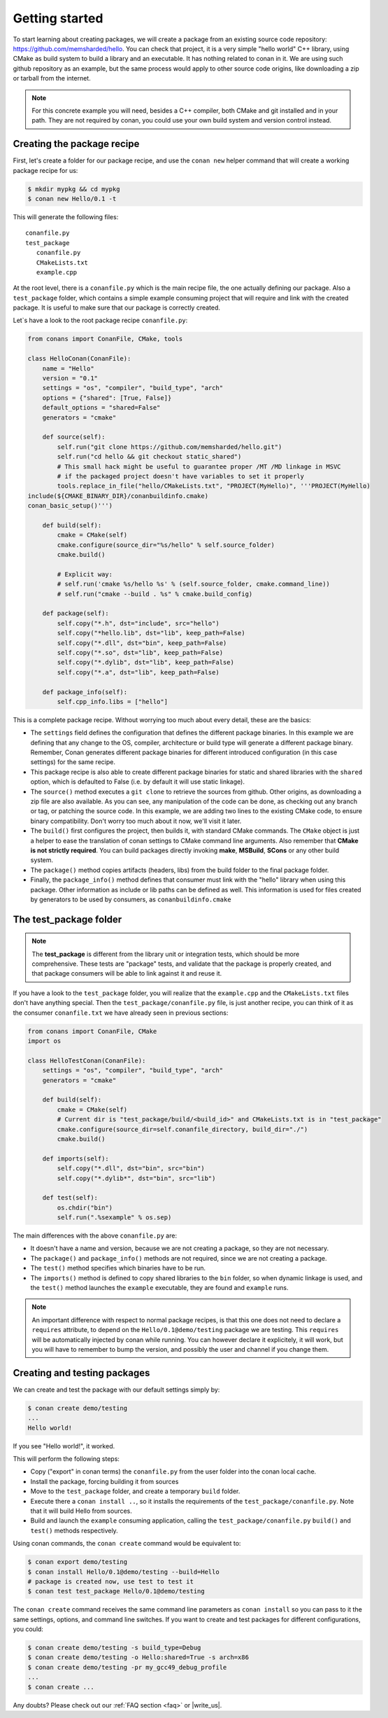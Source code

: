 .. _packaging_getting_started:

Getting started
================

To start learning about creating packages, we will create a package from an existing source code repository:
https://github.com/memsharded/hello. You can check that project, it is a very simple "hello world" C++ library,
using CMake as build system to build a library and an executable. It has nothing related to conan in it.
We are using such github repository as an example, but the same process would apply to other source code origins,
like downloading a zip or tarball from the internet.

.. note::

    For this concrete example you will need, besides a C++ compiler, both CMake and git installed and in your path.
    They are not required by conan, you could use your own build system and version control instead.


Creating the package recipe
-----------------------------

First, let's create a folder for our package recipe, and use the ``conan new`` helper command that will create
a working package recipe for us:

.. code-block:: bash

   $ mkdir mypkg && cd mypkg
   $ conan new Hello/0.1 -t


This will generate the following files:

::

   conanfile.py
   test_package
      conanfile.py
      CMakeLists.txt
      example.cpp


At the root level, there is a ``conanfile.py`` which is the main recipe file, the one actually defining our package.
Also a ``test_package`` folder, which contains a simple example consuming project that will require
and link with the created package. It is useful to make sure that our package is correctly created.

Let`s have a look to the root package recipe ``conanfile.py``:

.. code-block:: python

    from conans import ConanFile, CMake, tools

    class HelloConan(ConanFile):
        name = "Hello"
        version = "0.1"
        settings = "os", "compiler", "build_type", "arch"
        options = {"shared": [True, False]}
        default_options = "shared=False"
        generators = "cmake"

        def source(self):
            self.run("git clone https://github.com/memsharded/hello.git")
            self.run("cd hello && git checkout static_shared")
            # This small hack might be useful to guarantee proper /MT /MD linkage in MSVC
            # if the packaged project doesn't have variables to set it properly
            tools.replace_in_file("hello/CMakeLists.txt", "PROJECT(MyHello)", '''PROJECT(MyHello)
    include(${CMAKE_BINARY_DIR}/conanbuildinfo.cmake)
    conan_basic_setup()''')

        def build(self):
            cmake = CMake(self)
            cmake.configure(source_dir="%s/hello" % self.source_folder)
            cmake.build()

            # Explicit way:
            # self.run('cmake %s/hello %s' % (self.source_folder, cmake.command_line))
            # self.run("cmake --build . %s" % cmake.build_config)

        def package(self):
            self.copy("*.h", dst="include", src="hello")
            self.copy("*hello.lib", dst="lib", keep_path=False)
            self.copy("*.dll", dst="bin", keep_path=False)
            self.copy("*.so", dst="lib", keep_path=False)
            self.copy("*.dylib", dst="lib", keep_path=False)
            self.copy("*.a", dst="lib", keep_path=False)

        def package_info(self):
            self.cpp_info.libs = ["hello"]



This is a complete package recipe. Without worrying too much about every detail, these are the basics:

* The ``settings`` field defines the configuration that defines the different package binaries.
  In this example we are defining that any change to the OS, compiler, architecture or build type will
  generate a different package binary. Remember, Conan generates different package binaries for different
  introduced configuration (in this case settings) for the same recipe.

* This package recipe is also able to create different package binaries for static and shared libraries
  with the ``shared`` option, which is defaulted to False (i.e. by default it will use static linkage).

* The ``source()`` method executes a ``git clone`` to retrieve the sources from github.
  Other origins, as downloading a zip file are also available. As you can see, any manipulation of the
  code can be done, as checking out any branch or tag, or patching the source code. In this example,
  we are adding two lines to the existing CMake code, to ensure binary compatibility. Don't worry too
  much about it now, we'll visit it later.

* The ``build()`` first configures the project, then builds it, with standard CMake commands.
  The ``CMake`` object is just a helper to ease the translation of conan settings to CMake command line
  arguments. Also remember that **CMake is not strictly required**. You can build packages directly
  invoking **make**, **MSBuild**, **SCons** or any other build system.

* The ``package()`` method copies artifacts (headers, libs) from the build folder to the final package folder. 

* Finally, the ``package_info()`` method defines that consumer must link with the "hello" library
  when using this package. Other information as include or lib paths can be defined as well.
  This information is used for files created by generators to be used by consumers, as ``conanbuildinfo.cmake``



The test_package folder
-----------------------

.. note::

   The **test_package** is different from the library unit or integration tests, which should be more
   comprehensive. These tests are "package" tests, and validate that the package is properly
   created, and that package consumers will be able to link against it and reuse it.

If you have a look to the ``test_package`` folder, you will realize that the ``example.cpp`` and the
``CMakeLists.txt`` files don't have anything special. Then the ``test_package/conanfile.py`` file,
is just another recipe, you can think of it as the consumer ``conanfile.txt`` we have already seen
in previous sections:


.. code-block:: python

    from conans import ConanFile, CMake
    import os

    class HelloTestConan(ConanFile):
        settings = "os", "compiler", "build_type", "arch"
        generators = "cmake"

        def build(self):
            cmake = CMake(self)
            # Current dir is "test_package/build/<build_id>" and CMakeLists.txt is in "test_package"
            cmake.configure(source_dir=self.conanfile_directory, build_dir="./")
            cmake.build()

        def imports(self):
            self.copy("*.dll", dst="bin", src="bin")
            self.copy("*.dylib*", dst="bin", src="lib")

        def test(self):
            os.chdir("bin")
            self.run(".%sexample" % os.sep)

The main differences with the above ``conanfile.py`` are:

- It doesn't have a name and version, because we are not creating a package, so they are not necessary.
- The ``package()`` and ``package_info()`` methods are not required, since we are not creating a package.
- The ``test()`` method specifies which binaries have to be run.
- The ``imports()`` method is defined to copy shared libraries to the ``bin`` folder, so when dynamic
  linkage is used, and the ``test()`` method launches the ``example`` executable, they are found and ``example`` runs.

.. note::

    An important difference with respect to normal package recipes, is that this one does not need to declare a
    ``requires`` attribute, to depend on the ``Hello/0.1@demo/testing`` package we are testing. This ``requires``
    will be automatically injected by conan while running. You can however declare it explicitely, it will work,
    but you will have to remember to bump the version, and possibly the user and channel if you change them.


.. _creating_and_testing_packages:

Creating and testing packages
-------------------------------

We can create and test the package with our default settings simply by:

.. code-block:: bash

   $ conan create demo/testing
   ...
   Hello world!


If you see "Hello world!", it worked.

This will perform the following steps:

- Copy ("export" in conan terms) the ``conanfile.py`` from the user folder into the conan local cache.
- Install the package, forcing building it from sources
- Move to the ``test_package`` folder, and create a temporary ``build`` folder.
- Execute there a ``conan install ..``, so it installs the requirements of the ``test_package/conanfile.py``.
  Note that it will build Hello from sources.
- Build and launch the ``example`` consuming application, calling the ``test_package/conanfile.py`` ``build()`` and
  ``test()`` methods respectively.

Using conan commands, the ``conan create`` command would be equivalent to:

.. code-block:: bash

    $ conan export demo/testing
    $ conan install Hello/0.1@demo/testing --build=Hello
    # package is created now, use test to test it
    $ conan test test_package Hello/0.1@demo/testing

   
The ``conan create`` command receives the same command line parameters as ``conan install`` so you
can pass to it the same settings, options, and command line switches. If you want to create and test
packages for different configurations, you could:

.. code-block:: bash

   $ conan create demo/testing -s build_type=Debug
   $ conan create demo/testing -o Hello:shared=True -s arch=x86
   $ conan create demo/testing -pr my_gcc49_debug_profile
   ...
   $ conan create ...


Any doubts? Please check out our :ref:`FAQ section <faq>` or |write_us|.


.. |write_us| raw:: html

   <a href="mailto:info@conan.io" target="_blank">write us</a>
